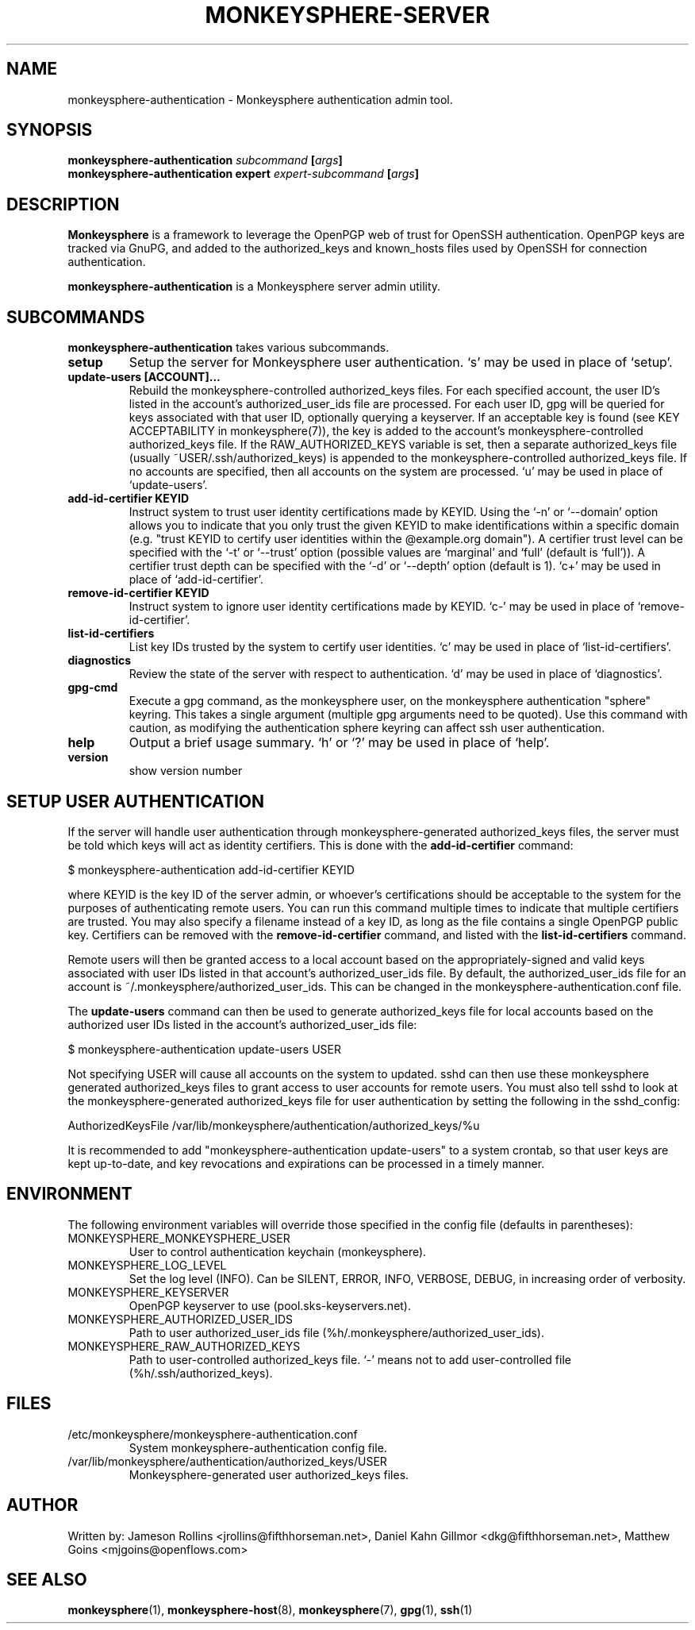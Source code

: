.TH MONKEYSPHERE-SERVER "8" "June 2008" "monkeysphere" "User Commands"

.SH NAME

monkeysphere-authentication \- Monkeysphere authentication admin tool.

.SH SYNOPSIS

.B monkeysphere-authentication \fIsubcommand\fP [\fIargs\fP]
.br
.B monkeysphere-authentication expert \fIexpert-subcommand\fP [\fIargs\fP]

.SH DESCRIPTION

\fBMonkeysphere\fP is a framework to leverage the OpenPGP web of trust for
OpenSSH authentication.  OpenPGP keys are tracked via GnuPG, and added to the
authorized_keys and known_hosts files used by OpenSSH for connection
authentication.

\fBmonkeysphere-authentication\fP is a Monkeysphere server admin utility.

.SH SUBCOMMANDS

\fBmonkeysphere-authentication\fP takes various subcommands.
.TP
.B setup
Setup the server for Monkeysphere user authentication.  `s' may be
used in place of `setup'.
.TP
.B update-users [ACCOUNT]...
Rebuild the monkeysphere-controlled authorized_keys files.  For each
specified account, the user ID's listed in the account's
authorized_user_ids file are processed.  For each user ID, gpg will be
queried for keys associated with that user ID, optionally querying a
keyserver.  If an acceptable key is found (see KEY ACCEPTABILITY in
monkeysphere(7)), the key is added to the account's
monkeysphere-controlled authorized_keys file.  If the
RAW_AUTHORIZED_KEYS variable is set, then a separate authorized_keys
file (usually ~USER/.ssh/authorized_keys) is appended to the
monkeysphere-controlled authorized_keys file.  If no accounts are
specified, then all accounts on the system are processed.  `u' may be
used in place of `update-users'.
.TP
.B add-id-certifier KEYID
Instruct system to trust user identity certifications made by KEYID.
Using the `-n' or `--domain' option allows you to indicate that you
only trust the given KEYID to make identifications within a specific
domain (e.g. "trust KEYID to certify user identities within the
@example.org domain").  A certifier trust level can be specified with
the `-t' or `--trust' option (possible values are `marginal' and
`full' (default is `full')).  A certifier trust depth can be specified
with the `-d' or `--depth' option (default is 1).  `c+' may be used in
place of `add-id-certifier'.
.TP
.B remove-id-certifier KEYID
Instruct system to ignore user identity certifications made by KEYID.
`c-' may be used in place of `remove-id-certifier'.
.TP
.B list-id-certifiers
List key IDs trusted by the system to certify user identities.  `c'
may be used in place of `list-id-certifiers'.
.TP
.B diagnostics
Review the state of the server with respect to authentication.  `d'
may be used in place of `diagnostics'.
.TP
.B gpg-cmd
Execute a gpg command, as the monkeysphere user, on the monkeysphere
authentication "sphere" keyring.  This takes a single argument
(multiple gpg arguments need to be quoted).  Use this command with
caution, as modifying the authentication sphere keyring can affect ssh
user authentication.
.TP
.B help
Output a brief usage summary.  `h' or `?' may be used in place of
`help'.
.TP
.B version
show version number

.SH SETUP USER AUTHENTICATION

If the server will handle user authentication through
monkeysphere-generated authorized_keys files, the server must be told
which keys will act as identity certifiers.  This is done with the
\fBadd-id-certifier\fP command:

$ monkeysphere-authentication add-id-certifier KEYID

where KEYID is the key ID of the server admin, or whoever's
certifications should be acceptable to the system for the purposes of
authenticating remote users.  You can run this command multiple times
to indicate that multiple certifiers are trusted.  You may also
specify a filename instead of a key ID, as long as the file contains a
single OpenPGP public key.  Certifiers can be removed with the
\fBremove-id-certifier\fP command, and listed with the
\fBlist-id-certifiers\fP command.

Remote users will then be granted access to a local account based on
the appropriately-signed and valid keys associated with user IDs
listed in that account's authorized_user_ids file.  By default, the
authorized_user_ids file for an account is
~/.monkeysphere/authorized_user_ids.  This can be changed in the
monkeysphere-authentication.conf file.

The \fBupdate-users\fP command can then be used to generate
authorized_keys file for local accounts based on the authorized user
IDs listed in the account's authorized_user_ids file:

$ monkeysphere-authentication update-users USER

Not specifying USER will cause all accounts on the system to updated.
sshd can then use these monkeysphere generated authorized_keys files
to grant access to user accounts for remote users.  You must also tell
sshd to look at the monkeysphere-generated authorized_keys file for
user authentication by setting the following in the sshd_config:

AuthorizedKeysFile /var/lib/monkeysphere/authentication/authorized_keys/%u

It is recommended to add "monkeysphere-authentication update-users" to a
system crontab, so that user keys are kept up-to-date, and key
revocations and expirations can be processed in a timely manner.

.SH ENVIRONMENT

The following environment variables will override those specified in
the config file (defaults in parentheses):
.TP
MONKEYSPHERE_MONKEYSPHERE_USER
User to control authentication keychain (monkeysphere).
.TP
MONKEYSPHERE_LOG_LEVEL
Set the log level (INFO).  Can be SILENT, ERROR, INFO, VERBOSE, DEBUG, in
increasing order of verbosity.
.TP
MONKEYSPHERE_KEYSERVER
OpenPGP keyserver to use (pool.sks-keyservers.net).
.TP
MONKEYSPHERE_AUTHORIZED_USER_IDS
Path to user authorized_user_ids file
(%h/.monkeysphere/authorized_user_ids).
.TP
MONKEYSPHERE_RAW_AUTHORIZED_KEYS
Path to user-controlled authorized_keys file.  `-' means not to add
user-controlled file (%h/.ssh/authorized_keys).

.SH FILES

.TP
/etc/monkeysphere/monkeysphere-authentication.conf
System monkeysphere-authentication config file.
.TP
/var/lib/monkeysphere/authentication/authorized_keys/USER
Monkeysphere-generated user authorized_keys files.

.SH AUTHOR

Written by:
Jameson Rollins <jrollins@fifthhorseman.net>,
Daniel Kahn Gillmor <dkg@fifthhorseman.net>,
Matthew Goins <mjgoins@openflows.com>

.SH SEE ALSO

.BR monkeysphere (1),
.BR monkeysphere-host (8),
.BR monkeysphere (7),
.BR gpg (1),
.BR ssh (1)
